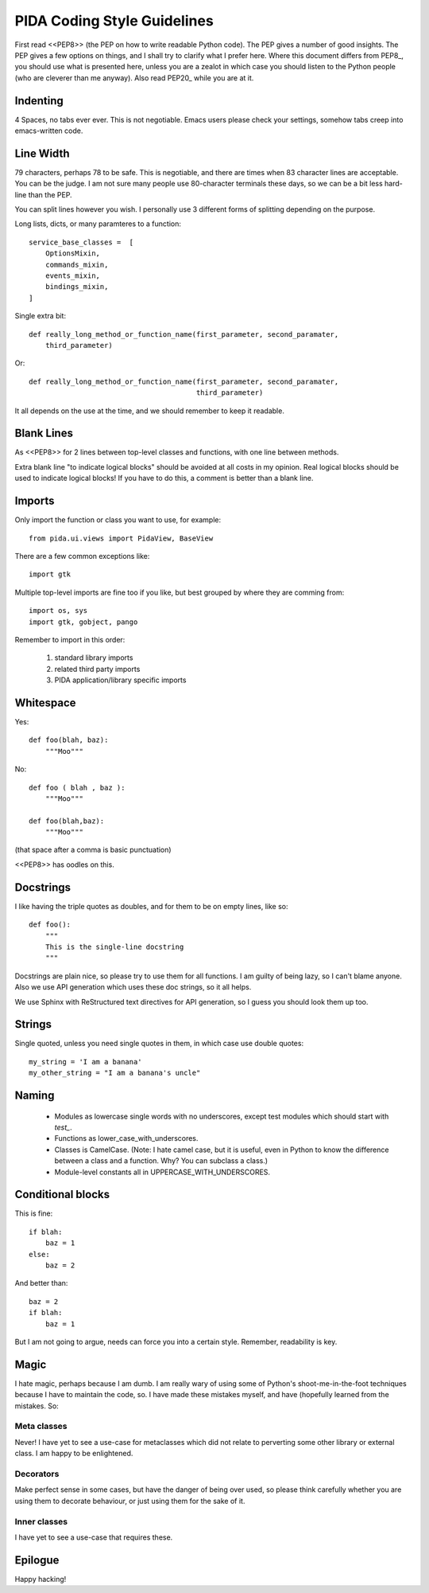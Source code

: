 
PIDA Coding Style Guidelines
============================

First read <<PEP8>> (the PEP on how to write readable Python code). The PEP gives
a number of good insights. The PEP gives a few options on things, and I shall
try to clarify what I prefer here. Where this document differs from PEP8_, you
should use what is presented here, unless you are a zealot in which case you
should listen to the Python people (who are cleverer than me anyway). Also
read PEP20_ while you are at it.

Indenting
---------

4 Spaces, no tabs ever ever. This is not negotiable. Emacs users please check
your settings, somehow tabs creep into emacs-written code.

Line Width
----------

79 characters, perhaps 78 to be safe. This is negotiable, and there are times
when 83 character lines are acceptable. You can be the judge. I am not sure
many people use 80-character terminals these days, so we can be a bit less
hard-line than the PEP.

You can split lines however you wish. I personally use 3 different forms of
splitting depending on the purpose.

Long lists, dicts, or many paramteres to a function::

    service_base_classes =  [
        OptionsMixin,
        commands_mixin,
        events_mixin,
        bindings_mixin,
    ]

Single extra bit::

    def really_long_method_or_function_name(first_parameter, second_paramater,
        third_parameter)

Or::

    def really_long_method_or_function_name(first_parameter, second_paramater,
                                            third_parameter)

It all depends on the use at the time, and we should remember to keep it
readable.

Blank Lines
-----------

As <<PEP8>> for 2 lines between top-level classes and functions, with one line
between methods.

Extra blank line "to indicate logical blocks" should be avoided at all costs
in my opinion. Real logical blocks should be used to indicate logical blocks!
If you have to do this, a comment is better than a blank line.

Imports
-------

Only import the function or class you want to use, for example::

    from pida.ui.views import PidaView, BaseView

There are a few common exceptions like::

    import gtk

Multiple top-level imports are fine too if you like, but best grouped by where
they are comming from::

    import os, sys
    import gtk, gobject, pango

Remember to import in this order:

    1. standard library imports
    2. related third party imports
    3. PIDA application/library specific imports

Whitespace
----------

Yes::

    def foo(blah, baz):
        """Moo"""

No::

    def foo ( blah , baz ):
        """Moo"""

    def foo(blah,baz):
        """Moo"""

(that space after a comma is basic punctuation)

<<PEP8>> has oodles on this.

Docstrings
----------

I like having the triple quotes as doubles, and for them to be on empty lines,
like so::

    def foo():
        """
        This is the single-line docstring
        """

Docstrings are plain nice, so please try to use them for all functions. I am
guilty of being lazy, so I can't blame anyone. Also we use API generation
which uses these doc strings, so it all helps.

We use Sphinx with ReStructured text directives for API generation, so I
guess you should look them up too.

Strings
-------

Single quoted, unless you need single quotes in them, in which case use double
quotes::

    my_string = 'I am a banana'
    my_other_string = "I am a banana's uncle"

Naming
------

    - Modules as lowercase single words with no underscores, except test modules
      which should start with `test_`.
    - Functions as lower_case_with_underscores.
    - Classes is CamelCase. (Note: I hate camel case, but it is useful, even
      in Python to know the difference between a class and a function. Why?
      You can subclass a class.)
    - Module-level constants all in UPPERCASE_WITH_UNDERSCORES.

Conditional blocks
------------------

This is fine::

    if blah:
        baz = 1
    else:
        baz = 2

And better than::

    baz = 2
    if blah:
        baz = 1

But I am not going to argue, needs can force you into a certain style.
Remember, readability is key.

Magic
-----

I hate magic, perhaps because I am dumb. I am really wary of using some of
Python's shoot-me-in-the-foot techniques because I have to maintain the code,
so. I have made these mistakes myself, and have (hopefully learned from the
mistakes. So:

Meta classes
~~~~~~~~~~~~
        
Never! I have yet to see a use-case for metaclasses which did not
relate to perverting some other library or external class. I am happy
to be enlightened.

Decorators
~~~~~~~~~~

Make perfect sense in some cases, but have the danger of being over
used, so please think carefully whether you are using them to decorate
behaviour, or just using them for the sake of it.

Inner classes
~~~~~~~~~~~~~

I have yet to see a use-case that requires these.


Epilogue
--------

Happy hacking!

